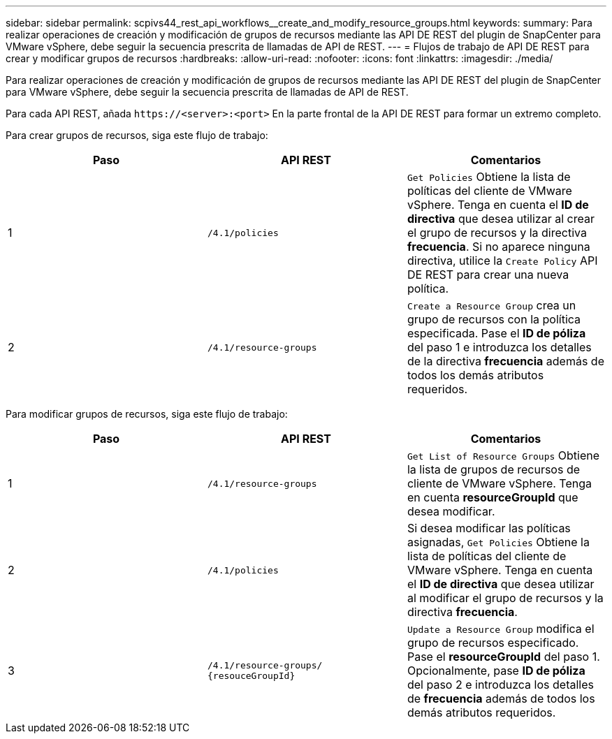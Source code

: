 ---
sidebar: sidebar 
permalink: scpivs44_rest_api_workflows__create_and_modify_resource_groups.html 
keywords:  
summary: Para realizar operaciones de creación y modificación de grupos de recursos mediante las API DE REST del plugin de SnapCenter para VMware vSphere, debe seguir la secuencia prescrita de llamadas de API de REST. 
---
= Flujos de trabajo de API DE REST para crear y modificar grupos de recursos
:hardbreaks:
:allow-uri-read: 
:nofooter: 
:icons: font
:linkattrs: 
:imagesdir: ./media/


[role="lead"]
Para realizar operaciones de creación y modificación de grupos de recursos mediante las API DE REST del plugin de SnapCenter para VMware vSphere, debe seguir la secuencia prescrita de llamadas de API de REST.

Para cada API REST, añada `\https://<server>:<port>` En la parte frontal de la API DE REST para formar un extremo completo.

Para crear grupos de recursos, siga este flujo de trabajo:

|===
| Paso | API REST | Comentarios 


| 1 | `/4.1/policies` | `Get Policies` Obtiene la lista de políticas del cliente de VMware vSphere. Tenga en cuenta el *ID de directiva* que desea utilizar al crear el grupo de recursos y la directiva *frecuencia*. Si no aparece ninguna directiva, utilice la `Create Policy` API DE REST para crear una nueva política. 


| 2 | `/4.1/resource-groups` | `Create a Resource Group` crea un grupo de recursos con la política especificada. Pase el *ID de póliza* del paso 1 e introduzca los detalles de la directiva *frecuencia* además de todos los demás atributos requeridos. 
|===
Para modificar grupos de recursos, siga este flujo de trabajo:

|===
| Paso | API REST | Comentarios 


| 1 | `/4.1/resource-groups` | `Get List of Resource Groups` Obtiene la lista de grupos de recursos de cliente de VMware vSphere. Tenga en cuenta *resourceGroupId* que desea modificar. 


| 2 | `/4.1/policies` | Si desea modificar las políticas asignadas, `Get Policies` Obtiene la lista de políticas del cliente de VMware vSphere. Tenga en cuenta el *ID de directiva* que desea utilizar al modificar el grupo de recursos y la directiva *frecuencia*. 


| 3 | `/4.1/resource-groups/
{resouceGroupId}` | `Update a Resource Group` modifica el grupo de recursos especificado. Pase el *resourceGroupId* del paso 1. Opcionalmente, pase *ID de póliza* del paso 2 e introduzca los detalles de *frecuencia* además de todos los demás atributos requeridos. 
|===